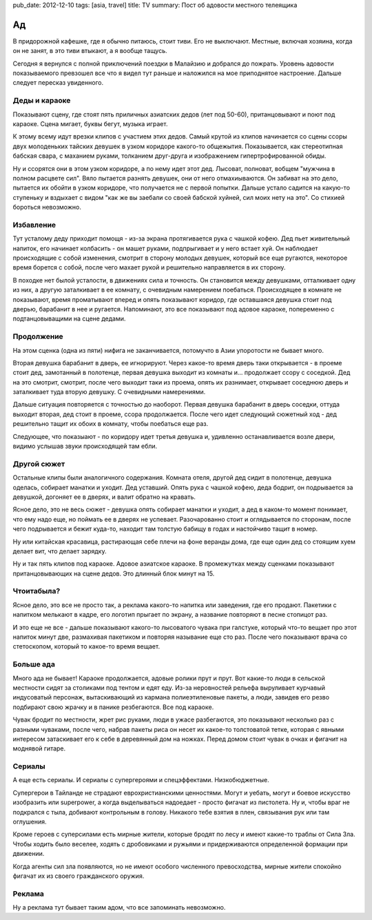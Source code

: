 pub_date: 2012-12-10
tags: [asia, travel]
title: TV
summary: Пост об адовости местного телеящика

Ад
==

В придорожной кафешке, где я обычно питаюсь, стоит тиви. Его не выключают.
Местные, включая хозяина, когда он не занят, в это тиви втыкают, а я вообще
тащусь.

Сегодня я вернулся с полной приключений поездки в Малайзию и добрался до
пожрать. Уровень адовости показываемого превзошел все что я видел тут раньше и
наложился на мое приподнятое настроение. Дальше следует пересказ увиденного.

Деды и караоке
--------------

Показывают сцену, где стоят пять приличных азиатских дедов (лет под 50-60),
пританцовывают и поют под караоке. Сцена мигает, буквы бегут, музыка играет.

К этому всему идут врезки клипов с участием этих дедов. Самый крутой из клипов
начинается со сцены ссоры двух молоденьких тайских девушек в узком коридоре 
какого-то общежытия. Показывается, как стереотипная бабская свара, с маханием
руками, толканием друг-друга и изображением гипертрофированной обиды.

Ну и ссорятся они в этом узком коридоре, а по нему идет этот дед. Лысоват,
полноват, вобщем "мужчина в полном расцвете сил". Вяло пытается разнять
девушек, они от него отмахиываются. Он забиват на это дело, пытается их обойти
в узком коридоре, что получается не с первой попытки. Дальше устало садится
на какую-то ступеньку и вздыхает с видом "как же вы заебали со своей бабской
хуйней, сил моих нету на это". Со стихией бороться невозможно.


Избавление
----------

Тут усталому деду приходит помощя - из-за экрана протягивается рука с чашкой
кофею. Дед пьет живительный напиток, его начинает колбасить - он машет руками,
подпрыгивает и у него встает хуй. Он наблюдает происходящие с собой изменения,
смотрит в сторону молодых девушек, который все еще ругаются, некоторое время
борется с собой, после чего махает рукой и решительно направляется в их
сторону.

В походке нет былой усталости, в движениях сила и точность. Он становится
между девушками, отталкивает одну из них, а другую заталкивает в ее комнату,
с очевидным намерением поебаться. Происходящее в комнате не показывают,
время проматывают вперед и опять показывают коридор, где оставшаяся девушка
стоит под дверью, барабанит в нее и ругается. Напоминают, это все показывают
под адовое караоке, попеременно с подтанцовыващими на сцене дедами.

Продолжение
-----------

На этом сценка (одна из пяти) нифига не заканчивается, потомучто в Азии
упоротости не бывает много.

Вторая девушка барабанит в дверь, ее игнорируют. Через какое-то время дверь таки
открывается - в проеме стоит дед, замотанный в полотенце, первая девушка выходит
из комнаты и... продолжает ссору с соседкой.  Дед на это смотрит, смотрит,
после чего выходит таки из проема, опять их разнимает, открывает соседнюю
дверь и заталкивает туда вторую девушку. С очевидными намерениями.

Дальше ситуация повторяется с точностью до наоборот. Первая девушка барабанит
в дверь соседки, оттуда выходит вторая, дед стоит в проеме, ссора
продолжается. После чего идет следующий сюжетный ход - дед решительно тащит
их обоих в комнату, чтобы поебаться еще раз.

Следующее, что показыают - по коридору идет третья девушка и, удивленно
останавливается возле двери, видимо услышав звуки происходящей там ебли.

Другой сюжет
------------

Остальные клипы были аналогичного содержания. Комната отеля, другой дед сидит
в полотенце, девушка оделась, собирает манатки и уходит. Дед уставший.
Опять рука с чашкой кофею, деда бодрит, он подрывается за девушкой, догоняет
ее в дверях, и валит обратно на кравать.

Ясное дело, это не весь сюжет - девушка опять собирает манатки и уходит, а
дед в каком-то момент понимает, что ему надо еще, но поймать ее в дверях не
успевает. Разочарованно стоит и оглядывается по сторонам, после чего
подрывается и бежит куда-то, находит там толстую бабищу в годах и настойчиво
тащит в номер.

Ну или китайская красавица, растирающая себе плечи на фоне веранды дома,
где еще один дед со стоящим хуем делает вит, что делает зарядку.

Ну и так пять клипов под караоке. Адовое азиатское караоке. В промежутках
между сценками показывают пританцовывающих на сцене дедов. Это длинный блок
минут на 15.

Чтоитабыла?
-----------

Ясное дело, это все не просто так, а реклама какого-то напитка или заведения,
где его продают. Пакетики с напитком мелькают в кадре, его логотип прыгает по
экрану, а название повторяют в песне стопицот раз.

И это еще не все - дальше показывают какого-то лысоватого чувака при галстуке,
который что-то вещает про этот напиток минут две, размахивая пакетиком и
повторяя называние еще сто раз. После чего показывают врача со стетоскопом,
который то какое-то время вещает.

Больше ада
----------

Много ада не бывает! Караоке продолжается, адовые ролики прут и прут.
Вот какие-то люди в сельской местности сидят за столиками под тентом
и едят еду. Из-за неровностей рельефа выруливает курчавый индусоватый
персонаж, вытаскивающий из кармана полиеэтиленовые пакеты, а люди, завидев
его резво подбирают свою жрачку и в панике резбегаются. Все под караоке.

Чувак бродит по местности, жрет рис руками, люди в ужасе разбегаются,
это показывают несколько раз с разными чуваками, после чего, набрав
пакеты риса он несет их какое-то толстоватой тетке, которая с явными
интересом затаскивает его к себе в деревянный дом на ножках. Перед домом
стоит чувак в очках и фигачит на моднявой гитаре.

Сериалы
-------

А еще есть сериалы. И сериалы с супергероями и спецэффектами. Низкобюджетные.

Супергерои в Тайланде не страдают еврохристианскими ценностями. Могут
и уебать, могут и боевое искусство изобразить или superpower, а когда выделываться
надоедает - просто фигачат из пистолета. Ну и, чтобы враг не подкрался с тыла,
добивают контрольным в голову. Никакого тебе взятия в плен, связывания рук
или там оглушения.

Кроме героев с суперсилами есть мирные жители, которые бродят по лесу и
имеют какие-то траблы от Сила Зла. Чтобы ходить было веселее, ходять с
дробовиками и ружьями и придерживаются определенной формации при движении.

Когда агенты сил зла появляются, но не имеют особого численного превосходства,
мирные жители спокойно фигачат их из своего гражданского оружия.

Реклама
-------

Ну а реклама тут бывает таким адом, что все запоминать невозможно.
